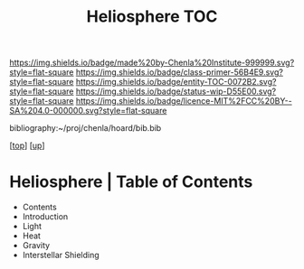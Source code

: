 #   -*- mode: org; fill-column: 60 -*-
#+STARTUP: showall
#+TITLE:   Heliosphere TOC

[[https://img.shields.io/badge/made%20by-Chenla%20Institute-999999.svg?style=flat-square]] 
[[https://img.shields.io/badge/class-primer-56B4E9.svg?style=flat-square]]
[[https://img.shields.io/badge/entity-TOC-0072B2.svg?style=flat-square]]
[[https://img.shields.io/badge/status-wip-D55E00.svg?style=flat-square]]
[[https://img.shields.io/badge/licence-MIT%2FCC%20BY--SA%204.0-000000.svg?style=flat-square]]

bibliography:~/proj/chenla/hoard/bib.bib

[[[../../index.org][top]]] [[[../index.org][up]]]

* Heliosphere | Table of Contents
:PROPERTIES:
:CUSTOM_ID:
:Name:     /home/deerpig/proj/chenla/warp/06/39/index.org
:Created:  2018-05-04T19:19@Prek Leap (11.642600N-104.919210W)
:ID:       5729148c-0d71-428e-ab5e-ca9b5dedc39d
:VER:      578708419.176398910
:GEO:      48P-491193-1287029-15
:BXID:     proj:KGA8-1768
:Class:    primer
:Entity:   toc
:Status:   wip
:Licence:  MIT/CC BY-SA 4.0
:END:

 - Contents
 - Introduction
 - Light
 - Heat
 - Gravity
 - Interstellar Shielding



